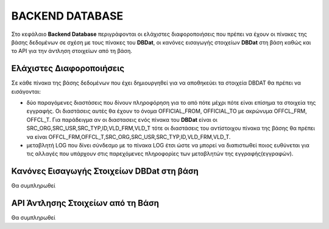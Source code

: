 BACKEND DATABASE
================

Στο κεφάλαιο **Backend Database** περιγράφονται οι ελάχιστες διαφοροποιήσεις που πρέπει να έχουν οι πίνακες της βάσης δεδομένων σε σχέση με τους πίνακες του **DBDat**, οι κανόνες εισαγωγής στοιχείων **DBDat** στη βάση καθώς και το API για την άντληση στοιχείων από τη βάση. 

Ελάχιστες Διαφοροποιήσεις
-------------------------
Σε κάθε πίνακα της βάσης δεδομένων που έχει δημιουργηθεί για να αποθηκεύει τα
στοιχεία DBDAT θα πρέπει να εισάγονται:

* δύο παραγόμενες διαστάσεις που δίνουν πληροφόρηση για το από πότε μέχρι πότε
  είναι επίσημα τα στοιχεία της εγγραφής.  Οι διαστάσεις αυτές θα έχουν το
  όνομα OFFICIAL_FROM, OFFICIAL_TO με ακρώνυμα OFFCL_FRM, OFFCL_T.  Για
  παράδειγμα αν οι διαστασεις ενός πίνακα του **DBDat** είναι οι
  SRC_ORG,SRC_USR,SRC_TYP,ID,VLD_FRM,VLD_T τότε οι διαστάσεις του αντίστοιχου
  πίνακα της βάσης θα πρέπει να είναι
  OFFCL_FRM,OFFCL_T,SRC_ORG,SRC_USR,SRC_TYP,ID,VLD_FRM,VLD_T.

* μεταβλητή LOG που δίνει σύνδεσμο με το πίνακα LOG έτσι ώστε να μπορεί να
  διαπιστωθεί ποιος ευθύνεται για τις αλλαγές που υπάρχουν στις παρεχόμενες
  πληροφορίες των μεταβλητών της εγγραφής(εγγραφών).


Κανόνες Εισαγωγής Στοιχείων DBDat στη βάση
------------------------------------------
Θα συμπληρωθεί

API Άντλησης Στοιχείων από τη Βάση
----------------------------------
Θα συμπληρωθεί
